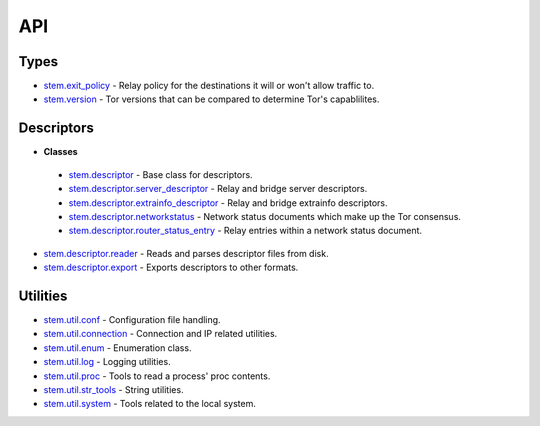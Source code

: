 API
===

Types
-----

* `stem.exit_policy <types/exit_policy.html>`_ - Relay policy for the destinations it will or won't allow traffic to.
* `stem.version <types/version.html>`_ - Tor versions that can be compared to determine Tor's capablilites.

Descriptors
-----------

* **Classes**

 * `stem.descriptor <descriptor/descriptor.html>`_ - Base class for descriptors.
 * `stem.descriptor.server_descriptor <descriptor/server_descriptor.html>`_ - Relay and bridge server descriptors.
 * `stem.descriptor.extrainfo_descriptor <descriptor/extrainfo_descriptor.html>`_ - Relay and bridge extrainfo descriptors.
 * `stem.descriptor.networkstatus <descriptor/networkstatus.html>`_ - Network status documents which make up the Tor consensus.
 * `stem.descriptor.router_status_entry <descriptor/router_status_entry.html>`_ - Relay entries within a network status document.

* `stem.descriptor.reader <descriptor/reader.html>`_ - Reads and parses descriptor files from disk.
* `stem.descriptor.export <descriptor/export.html>`_ - Exports descriptors to other formats.

Utilities
---------

* `stem.util.conf <util/conf.html>`_ - Configuration file handling.
* `stem.util.connection <util/connection.html>`_ - Connection and IP related utilities.
* `stem.util.enum <util/enum.html>`_ - Enumeration class.
* `stem.util.log <util/log.html>`_ - Logging utilities.
* `stem.util.proc <util/proc.html>`_ - Tools to read a process' proc contents.
* `stem.util.str_tools <util/str_tools.html>`_ - String utilities.
* `stem.util.system <util/system.html>`_ - Tools related to the local system.

